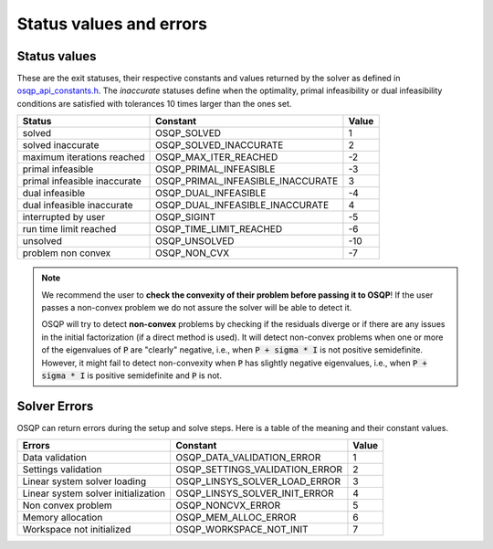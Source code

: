 .. _status_values :



Status values and errors
========================

Status values
-------------

These are the exit statuses, their respective constants and values returned by the solver as defined in `osqp_api_constants.h <https://github.com/osqp/osqp/blob/master/include/osqp_api_constants.h>`_.
The *inaccurate* statuses define when the optimality, primal infeasibility or dual infeasibility conditions are satisfied with tolerances 10 times larger than the ones set.

+------------------------------+-----------------------------------+-------+
| Status                       | Constant                          | Value |
+==============================+===================================+=======+
| solved                       | OSQP_SOLVED                       | 1     |
+------------------------------+-----------------------------------+-------+
| solved inaccurate            | OSQP_SOLVED_INACCURATE            | 2     |
+------------------------------+-----------------------------------+-------+
| maximum iterations reached   | OSQP_MAX_ITER_REACHED             | -2    |
+------------------------------+-----------------------------------+-------+
| primal infeasible            | OSQP_PRIMAL_INFEASIBLE            | -3    |
+------------------------------+-----------------------------------+-------+
| primal infeasible inaccurate | OSQP_PRIMAL_INFEASIBLE_INACCURATE | 3     |
+------------------------------+-----------------------------------+-------+
| dual infeasible              | OSQP_DUAL_INFEASIBLE              | -4    |
+------------------------------+-----------------------------------+-------+
| dual infeasible inaccurate   | OSQP_DUAL_INFEASIBLE_INACCURATE   | 4     |
+------------------------------+-----------------------------------+-------+
| interrupted by user          | OSQP_SIGINT                       | -5    |
+------------------------------+-----------------------------------+-------+
| run time limit reached       | OSQP_TIME_LIMIT_REACHED           | -6    |
+------------------------------+-----------------------------------+-------+
| unsolved                     | OSQP_UNSOLVED                     | -10   |
+------------------------------+-----------------------------------+-------+
| problem non convex           | OSQP_NON_CVX                      | -7    |
+------------------------------+-----------------------------------+-------+

.. note::

   We recommend the user to **check the convexity of their problem before
   passing it to OSQP**! If the user passes a non-convex problem we do not
   assure the solver will be able to detect it.

   OSQP will try to detect **non-convex** problems by checking if the residuals
   diverge or if there are any issues in the initial factorization (if a direct
   method is used). It will detect non-convex problems when one or more of the
   eigenvalues of :code:`P` are "clearly" negative, i.e., when :code:`P + sigma
   * I` is not positive semidefinite. However, it might fail to detect
   non-convexity when :code:`P` has slightly negative eigenvalues, i.e., when
   :code:`P + sigma * I` is positive semidefinite and :code:`P` is not.



	 
Solver Errors
-------------

OSQP can return errors during the setup and solve steps. Here is a table of the meaning
and their constant values.


+------------------------------------------------+-----------------------------------+-------+
| Errors                                         | Constant                          | Value |
+================================================+===================================+=======+
| Data validation                                | OSQP_DATA_VALIDATION_ERROR        | 1     |
+------------------------------------------------+-----------------------------------+-------+
| Settings validation                            | OSQP_SETTINGS_VALIDATION_ERROR    | 2     |
+------------------------------------------------+-----------------------------------+-------+
| Linear system solver loading                   | OSQP_LINSYS_SOLVER_LOAD_ERROR     | 3     |
+------------------------------------------------+-----------------------------------+-------+
| Linear system solver initialization            | OSQP_LINSYS_SOLVER_INIT_ERROR     | 4     |
+------------------------------------------------+-----------------------------------+-------+
| Non convex problem                             | OSQP_NONCVX_ERROR                 | 5     |
+------------------------------------------------+-----------------------------------+-------+
| Memory allocation                              | OSQP_MEM_ALLOC_ERROR              | 6     |
+------------------------------------------------+-----------------------------------+-------+
| Workspace not initialized                      | OSQP_WORKSPACE_NOT_INIT           | 7     |
+------------------------------------------------+-----------------------------------+-------+





